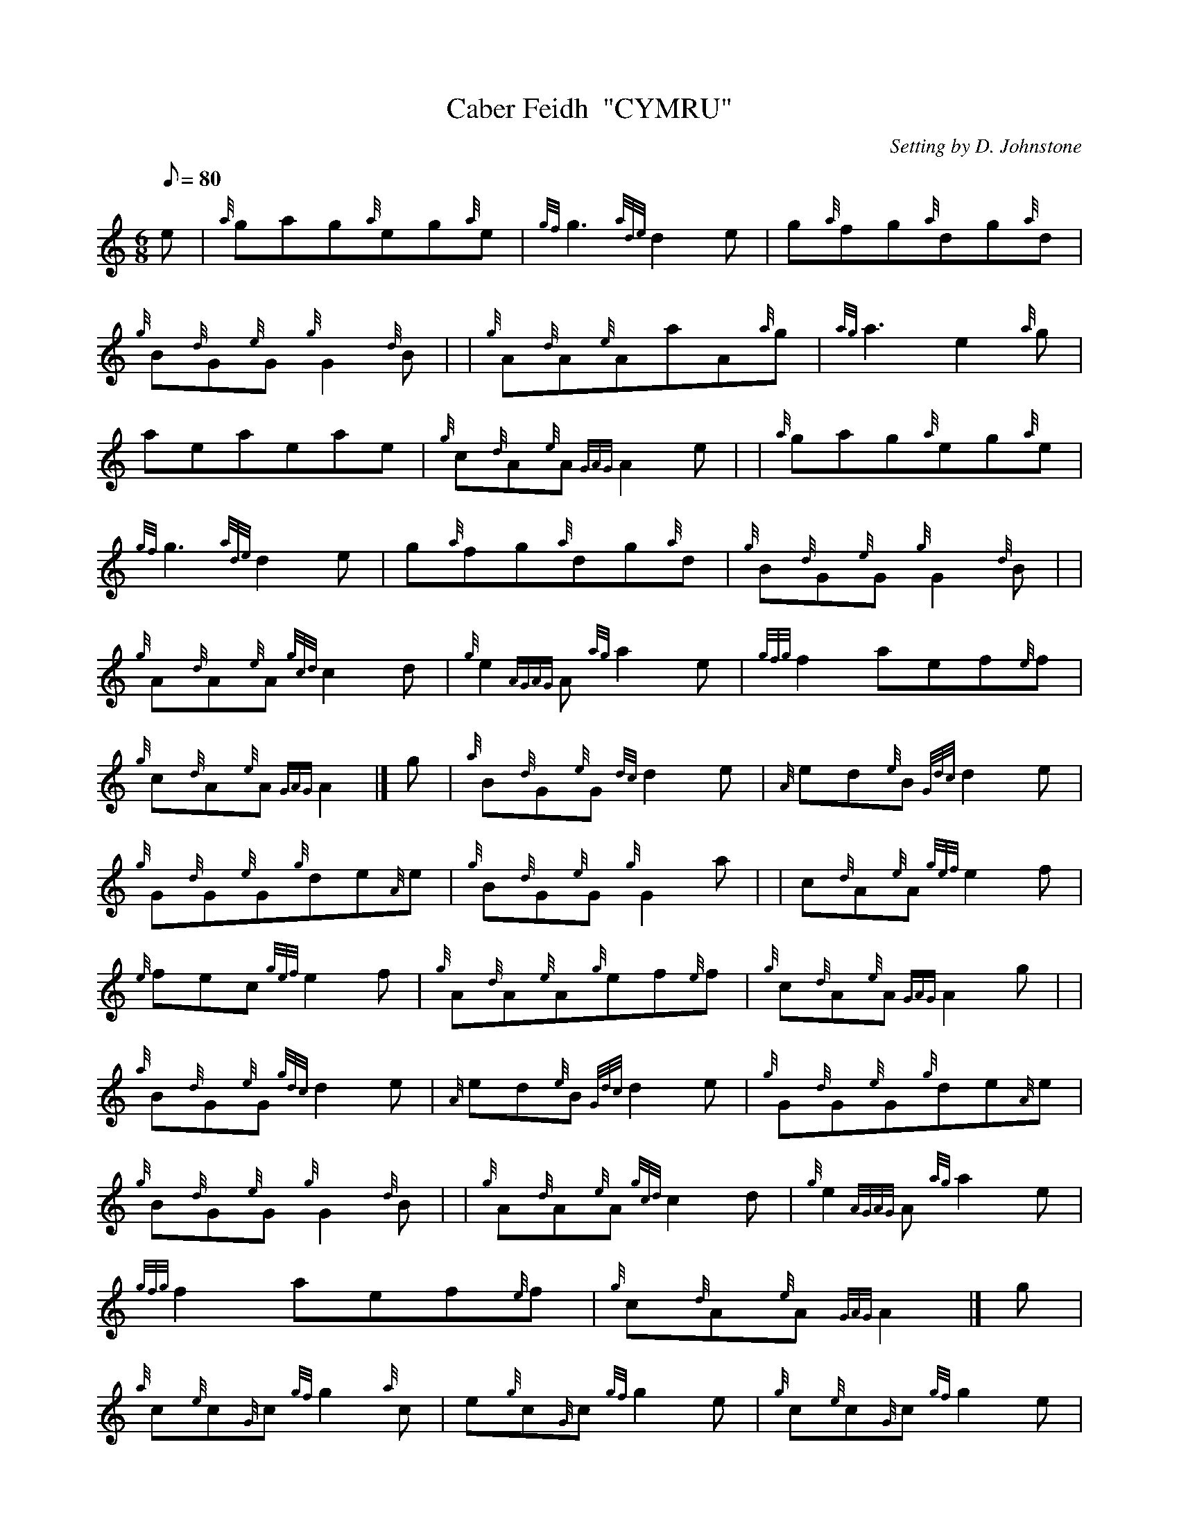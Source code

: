 X: 1
T:Caber Feidh  "CYMRU"
M:6/8
L:1/8
Q:80
C:Setting by D. Johnstone
S:Jig
K:HP
e|
{a}gag{a}eg{a}e|
{gf}g3{ade}d2e|
g{a}fg{a}dg{a}d|  !
{g}B{d}G{e}G{g}G2{d}B| |
{g}A{d}A{e}AaA{a}g|
{ag}a3e2{a}g|  !
aeaeae|
{g}c{d}A{e}A{GAG}A2e| |
{a}gag{a}eg{a}e|  !
{gf}g3{ade}d2e|
g{a}fg{a}dg{a}d|
{g}B{d}G{e}G{g}G2{d}B| |  !
{g}A{d}A{e}A{gcd}c2d|
{g}e2{AGAG}A{ag}a2e|
{gfg}f2aef{e}f|  !
{g}c{d}A{e}A{GAG}A2|]
g|
{a}B{d}G{e}G{dc}d2e|
{A}ed{e}B{Gdc}d2e|  !
{g}G{d}G{e}G{g}de{A}e|
{g}B{d}G{e}G{g}G2a| |
c{d}A{e}A{gef}e2f|  !
{e}fec{gef}e2f|
{g}A{d}A{e}A{g}ef{e}f|
{g}c{d}A{e}A{GAG}A2g| |  !
{a}B{d}G{e}G{gdc}d2e|
{A}ed{e}B{Gdc}d2e|
{g}G{d}G{e}G{g}de{A}e|  !
{g}B{d}G{e}G{g}G2{d}B| |
{g}A{d}A{e}A{gcd}c2d|
{g}e2{AGAG}A{ag}a2e|  !
{gfg}f2aef{e}f|
{g}c{d}A{e}A{GAG}A2|]
g|  !
{a}c{e}c{G}c{gf}g2{a}c|
e{g}c{G}c{gf}g2e|
{g}c{e}c{G}c{gf}g2e|  !
{g}c{d}A{e}A{GAG}A2{d}c| |
{g}d{e}d{G}d{ag}a2d|
f{g}d{G}d{ag}a2f|  !
{g}d{e}d{G}d{ag}a2g|
{a}fd{G}d{gdG}d2e| |
{a}c{e}c{G}c{gf}g2{a}c|  !
e{g}c{G}c{gf}g2e|
{g}c{e}c{G}c{gf}g2e|
{g}c{d}A{e}A{GAG}A2f| |  !
{ag}a2f{gf}g2e|
{g}fd{G}d{gef}e2d|
{g}ca{g}aef{e}f|  !
{g}c{d}A{e}A{GAG}A2|]
g|
{a}G{d}G{e}G{g}G2{d}B|
{g}G{d}G{e}G{d}B{e}A{d}B|  !
{g}Gd{G}d{g}de{A}e|
{g}B{d}G{e}G{g}G2{d}B| |
{g}A{d}A{e}A{g}A2{d}c|  !
{g}A{d}A{e}A{d}c{e}B{d}c|
{g}Ae{A}e{g}ef{e}f|
{g}c{d}A{e}A{GAG}A2g| |  !
{a}G{d}G{e}G{g}G2{d}B|
{g}G{d}G{e}G{d}B{e}A{d}B|
{g}Gd{G}d{g}de{A}e|  !
{g}B{d}G{e}G{g}G2{d}B| |
{g}A{d}A{e}A{gcd}c2d|
{g}e2{AGAG}A{ag}a2e|  !
{gfg}f2aef{e}f|
{g}c{d}A{e}A{GAG}A2|]
